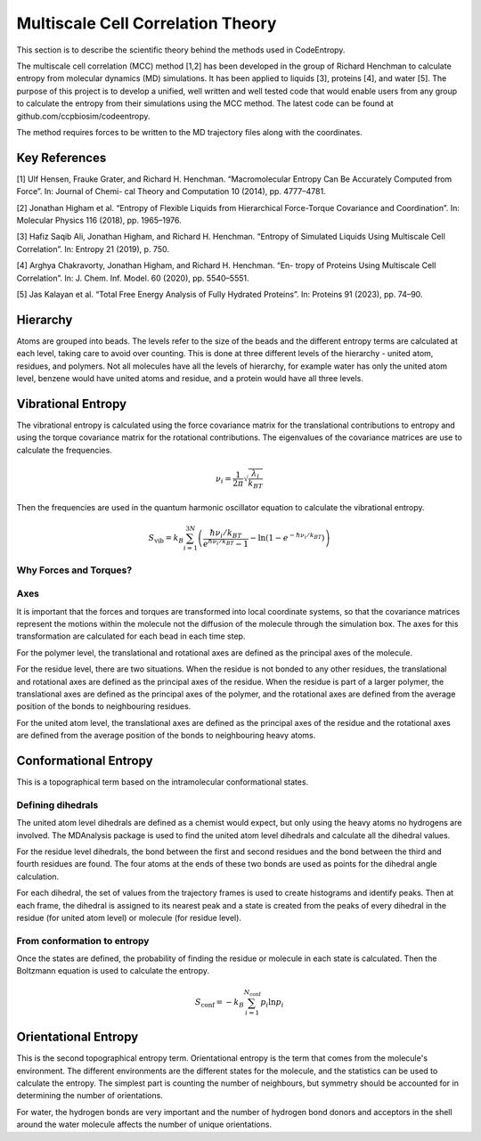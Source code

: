 Multiscale Cell Correlation Theory
==================================

This section is to describe the scientific theory behind the methods used in CodeEntropy.

The multiscale cell correlation (MCC) method [1,2] has been developed in the group of Richard Henchman to calculate entropy from molecular dynamics (MD) simulations. It has been applied to liquids [3], proteins [4], and water [5].
The purpose of this project is to develop a unified, well written and well tested code that would enable users from any group to calculate the entropy from their simulations using the MCC method. The latest code can be found at github.com/ccpbiosim/codeentropy.

The method requires forces to be written to the MD trajectory files along with the coordinates.

Key References
--------------
[1] Ulf Hensen, Frauke Grater, and Richard H. Henchman. “Macromolecular
Entropy Can Be Accurately Computed from Force”. In: Journal of Chemi-
cal Theory and Computation 10 (2014), pp. 4777–4781.

[2] Jonathan Higham et al. “Entropy of Flexible Liquids from Hierarchical
Force-Torque Covariance and Coordination”. In: Molecular Physics 116
(2018), pp. 1965–1976.

[3] Hafiz Saqib Ali, Jonathan Higham, and Richard H. Henchman. “Entropy
of Simulated Liquids Using Multiscale Cell Correlation”. In: Entropy 21
(2019), p. 750.

[4] Arghya Chakravorty, Jonathan Higham, and Richard H. Henchman. “En-
tropy of Proteins Using Multiscale Cell Correlation”. In: J. Chem. Inf.
Model. 60 (2020), pp. 5540–5551.

[5] Jas Kalayan et al. “Total Free Energy Analysis of Fully Hydrated Proteins”.
In: Proteins 91 (2023), pp. 74–90.


Hierarchy
---------
   
Atoms are grouped into beads. 
The levels refer to the size of the beads and the different entropy terms are calculated at each level, taking care to avoid over counting.
This is done at three different levels of the hierarchy - united atom, residues, and polymers. Not all molecules have all the levels of hierarchy, for example water has only the united atom level, benzene would have united atoms and residue, and a protein would have all three levels.

Vibrational Entropy
-------------------

The vibrational entropy is calculated using the force covariance matrix for the translational contributions to entropy and using the torque covariance matrix for the rotational contributions.
The eigenvalues of the covariance matrices are use to calculate the frequencies.

.. math::
   \nu_i = \frac{1}{2\pi} \sqrt{\frac{\lambda_i}{k_BT}}

Then the frequencies are used in the quantum harmonic oscillator equation to calculate the vibrational entropy.

.. math::
   S_{\mathrm{vib}} = k_B \sum_{i=1}^{3N} \left( \frac{\hbar\nu_i/k_BT}{e^{\hbar\nu_i/k_BT}-1} - \ln\left(1-e^{-\hbar\nu_i/k_BT}\right)\right)

Why Forces and Torques?
^^^^^^^^^^^^^^^^^^^^^^^


Axes
^^^^
It is important that the forces and torques are transformed into local coordinate systems, so that the covariance matrices represent the motions within the molecule not the diffusion of the molecule through the simulation box. The axes for this transformation are calculated for each bead in each time step.

For the polymer level, the translational and rotational axes are defined as the principal axes of the molecule.

For the residue level, there are two situations. When the residue is not bonded to any other residues, the translational and rotational axes are defined as the principal axes of the residue. When the residue is part of a larger polymer, the translational axes are defined as the principal axes of the polymer, and the rotational axes are defined from the average position of the bonds to neighbouring residues.

For the united atom level, the translational axes are defined as the principal axes of the residue and the rotational axes are defined from the average position of the bonds to neighbouring heavy atoms.

Conformational Entropy
----------------------

This is a topographical term based on the intramolecular conformational states.

Defining dihedrals
^^^^^^^^^^^^^^^^^^
The united atom level dihedrals are defined as a chemist would expect, but only using the heavy atoms no hydrogens are involved. 
The MDAnalysis package is used to find the united atom level dihedrals and calculate all the dihedral values.

For the residue level dihedrals, the bond between the first and second residues and the bond between the third and fourth residues are found. The four atoms at the ends of these two bonds are used as points for the dihedral angle calculation.

For each dihedral, the set of values from the trajectory frames is used to create histograms and identify peaks. Then at each frame, the dihedral is assigned to its nearest peak and a state is created from the peaks of every dihedral in the residue (for united atom level) or molecule (for residue level).

From conformation to entropy
^^^^^^^^^^^^^^^^^^^^^^^^^^^^

Once the states are defined, the probability of finding the residue or molecule in each state is calculated.
Then the Boltzmann equation is used to calculate the entropy.

.. math::
   S_{\mathrm{conf}} = - k_B \sum_{i=1}^{N_{\mathrm{conf}}}p_i\ln{p_i}

Orientational Entropy
---------------------

This is the second topographical entropy term.
Orientational entropy is the term that comes from the molecule's environment. The different environments are the different states for the molecule, and the statistics can be used to calculate the entropy.
The simplest part is counting the number of neighbours, but symmetry should be accounted for in determining the number of orientations.

For water, the hydrogen bonds are very important and the number of hydrogen bond donors and acceptors in the shell around the water molecule affects the number of unique orientations.
